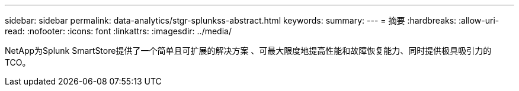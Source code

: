 ---
sidebar: sidebar 
permalink: data-analytics/stgr-splunkss-abstract.html 
keywords:  
summary:  
---
= 摘要
:hardbreaks:
:allow-uri-read: 
:nofooter: 
:icons: font
:linkattrs: 
:imagesdir: ../media/


[role="lead"]
NetApp为Splunk SmartStore提供了一个简单且可扩展的解决方案 、可最大限度地提高性能和故障恢复能力、同时提供极具吸引力的TCO。
